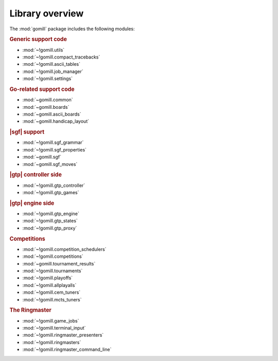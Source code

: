 Library overview
----------------

The :mod:`gomill` package includes the following modules:


.. rubric:: Generic support code

- :mod:`~!gomill.utils`
- :mod:`~!gomill.compact_tracebacks`
- :mod:`~!gomill.ascii_tables`
- :mod:`~!gomill.job_manager`
- :mod:`~!gomill.settings`


.. rubric:: Go-related support code

- :mod:`~gomill.common`
- :mod:`~gomill.boards`
- :mod:`~gomill.ascii_boards`
- :mod:`~gomill.handicap_layout`


.. rubric:: |sgf| support

- :mod:`~!gomill.sgf_grammar`
- :mod:`~!gomill.sgf_properties`
- :mod:`~gomill.sgf`
- :mod:`~gomill.sgf_moves`


.. rubric:: |gtp| controller side

- :mod:`~!gomill.gtp_controller`
- :mod:`~!gomill.gtp_games`


.. rubric:: |gtp| engine side

- :mod:`~!gomill.gtp_engine`
- :mod:`~!gomill.gtp_states`
- :mod:`~!gomill.gtp_proxy`


.. rubric:: Competitions

- :mod:`~!gomill.competition_schedulers`
- :mod:`~!gomill.competitions`
- :mod:`~gomill.tournament_results`
- :mod:`~!gomill.tournaments`
- :mod:`~!gomill.playoffs`
- :mod:`~!gomill.allplayalls`
- :mod:`~!gomill.cem_tuners`
- :mod:`~!gomill.mcts_tuners`


.. rubric:: The Ringmaster

- :mod:`~!gomill.game_jobs`
- :mod:`~!gomill.terminal_input`
- :mod:`~!gomill.ringmaster_presenters`
- :mod:`~!gomill.ringmasters`
- :mod:`~!gomill.ringmaster_command_line`

